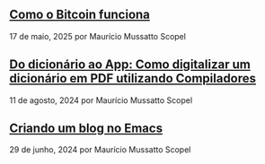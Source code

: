 ** [[../blog/como-o-bitcoin-funciona][Como o Bitcoin funciona]]

17 de maio, 2025 por Maurício Mussatto Scopel
** [[../blog/do-dicionario-ao-app][Do dicionário ao App: Como digitalizar um dicionário em PDF utilizando Compiladores]]

11 de agosto, 2024 por Maurício Mussatto Scopel
** [[../blog/criando-um-blog-no-emacs][Criando um blog no Emacs]]

29 de junho, 2024 por Maurício Mussatto Scopel
